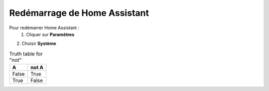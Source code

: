 Redémarrage de Home Assistant
-----------

Pour redémarrer Home Assistant :
   1. Cliquer sur **Paramètres**
.. image:: images/parametres.png 
   :width: 150
   :align center

2. Choisir **Système**

.. image:: images/systeme.png
  :width: 300
  :alt: Alternative text

.. image:: images/reboot.png 
   :width: 150

.. table:: Truth table for "not"
   :widths: auto

   =====  =====
     A    not A
   =====  =====
   False  True
   True   False
   =====  =====
